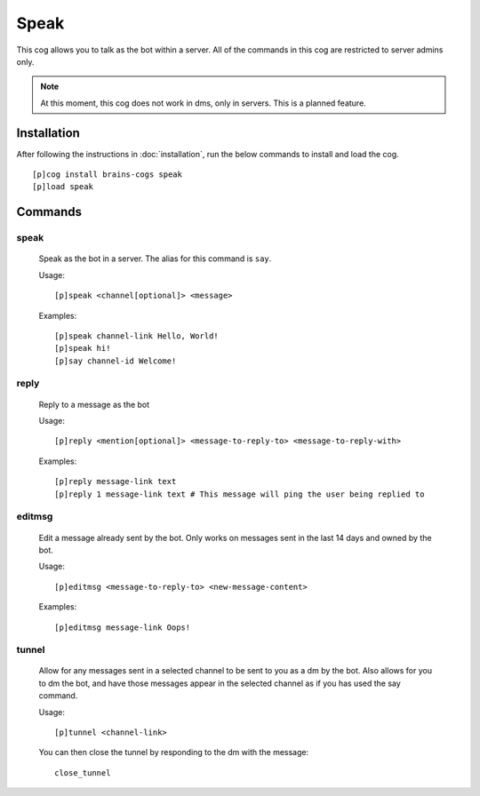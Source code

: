 ================
Speak
================

This cog allows you to talk as the bot within a server. All of the commands in this cog are restricted to server admins only.

.. note::

        At this moment, this cog does not work in dms, only in servers. This is a planned feature.

----------------
Installation
----------------
After following the instructions in :doc:`installation`, run the below commands to install and load the cog. ::

    [p]cog install brains-cogs speak
    [p]load speak

--------
Commands
--------
^^^^^^^
speak
^^^^^^^

    Speak as the bot in a server. The alias for this command is ``say``.

    Usage: ::

        [p]speak <channel[optional]> <message>

    Examples: ::

        [p]speak channel-link Hello, World!
        [p]speak hi!
        [p]say channel-id Welcome!


^^^^^^^
reply
^^^^^^^
    Reply to a message as the bot

    Usage: ::

    [p]reply <mention[optional]> <message-to-reply-to> <message-to-reply-with>

    Examples: ::

    [p]reply message-link text
    [p]reply 1 message-link text # This message will ping the user being replied to


^^^^^^^
editmsg
^^^^^^^
    Edit a message already sent by the bot. Only works on messages sent in the last 14 days and owned by the bot.

    Usage: ::

    [p]editmsg <message-to-reply-to> <new-message-content>

    Examples: ::

    [p]editmsg message-link Oops!

^^^^^^^
tunnel
^^^^^^^
    Allow for any messages sent in a selected channel to be sent to you as a dm by the bot. Also allows for you to dm the bot, and have those messages appear in the selected channel as if you has used the say command.

    Usage: ::

    [p]tunnel <channel-link>


    You can then close the tunnel by responding to the dm with the message: ::

        close_tunnel


